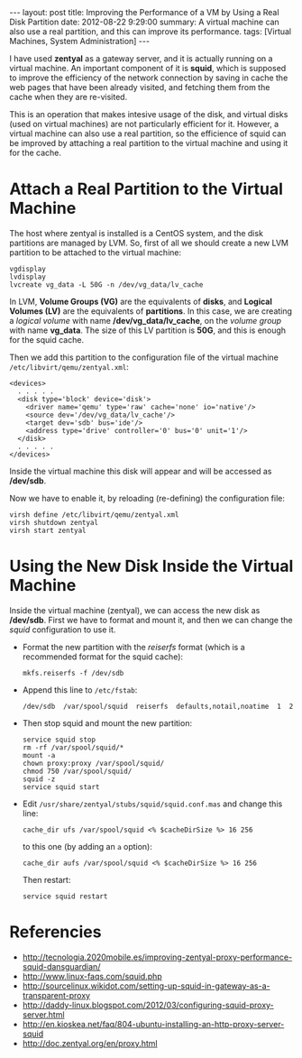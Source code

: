 #+OPTIONS:   H:3 num:t toc:t \n:nil @:t ::t |:t ^:nil -:t f:t *:t <:t
#+OPTIONS:   TeX:nil LaTeX:nil skip:nil d:nil todo:t pri:nil tags:not-in-toc
#+begin_export html
---
layout:     post
title:      Improving the Performance of a VM by Using a Real Disk Partition
date:       2012-08-22 9:29:00
summary:    A virtual machine can also use a real partition,
            and this can improve its performance.
tags: [Virtual Machines, System Administration]
---
#+end_export

I have used *zentyal* as a gateway server, and it is actually running
on a virtual machine. An important component of it is *squid*, which
is supposed to improve the efficiency of the network connection by
saving in cache the web pages that have been already visited, and
fetching them from the cache when they are re-visited.

This is an operation that makes intesive usage of the disk, and
virtual disks (used on virtual machines) are not particularly
efficient for it. However, a virtual machine can also use a real
partition, so the efficience of squid can be improved by attaching a
real partition to the virtual machine and using it for the cache.

* Attach a Real Partition to the Virtual Machine

  The host where zentyal is installed is a CentOS system, and the disk partitions are managed by LVM. So, first of all we should create a new LVM partition to be attached to the virtual machine:
  #+BEGIN_EXAMPLE
  vgdisplay
  lvdisplay
  lvcreate vg_data -L 50G -n /dev/vg_data/lv_cache
  #+END_EXAMPLE

  In LVM, *Volume Groups (VG)* are the equivalents of *disks*, and
  *Logical Volumes (LV)* are the equivalents of *partitions*. In this
  case, we are creating a /logical volume/ with name
  */dev/vg_data/lv_cache*, on the /volume group/ with name
  *vg_data*. The size of this LV partition is *50G*, and this is
  enough for the squid cache.
  
  Then we add this partition to the configuration file of the virtual
  machine ~/etc/libvirt/qemu/zentyal.xml~:
  #+BEGIN_EXAMPLE
  <devices>
    . . . . .
    <disk type='block' device='disk'>
      <driver name='qemu' type='raw' cache='none' io='native'/>
      <source dev='/dev/vg_data/lv_cache'/>
      <target dev='sdb' bus='ide'/>
      <address type='drive' controller='0' bus='0' unit='1'/>
    </disk>
    . . . . .
  </devices>
  #+END_EXAMPLE

  Inside the virtual machine this disk will appear and will be
  accessed as */dev/sdb*.

  Now we have to enable it, by reloading (re-defining) the
  configuration file:
  #+BEGIN_EXAMPLE
  virsh define /etc/libvirt/qemu/zentyal.xml
  virsh shutdown zentyal
  virsh start zentyal
  #+END_EXAMPLE


* Using the New Disk Inside the Virtual Machine

  Inside the virtual machine (zentyal), we can access the new disk as
  */dev/sdb*. First we have to format and mount it, and then we can
  change the /squid/ configuration to use it.

  + Format the new partition with the /reiserfs/ format (which is a
    recommended format for the squid cache):
    #+BEGIN_EXAMPLE
    mkfs.reiserfs -f /dev/sdb
    #+END_EXAMPLE

  + Append this line to ~/etc/fstab~:
    #+BEGIN_EXAMPLE
    /dev/sdb  /var/spool/squid  reiserfs  defaults,notail,noatime  1  2
    #+END_EXAMPLE

  + Then stop squid and mount the new partition:
    #+BEGIN_EXAMPLE
    service squid stop
    rm -rf /var/spool/squid/*
    mount -a
    chown proxy:proxy /var/spool/squid/
    chmod 750 /var/spool/squid/
    squid -z
    service squid start
    #+END_EXAMPLE

  + Edit ~/usr/share/zentyal/stubs/squid/squid.conf.mas~ and change
    this line:
    #+BEGIN_EXAMPLE
    cache_dir ufs /var/spool/squid <% $cacheDirSize %> 16 256
    #+END_EXAMPLE
    to this one (by adding an =a= option):
    #+BEGIN_EXAMPLE
    cache_dir aufs /var/spool/squid <% $cacheDirSize %> 16 256
    #+END_EXAMPLE

    Then restart:
    #+BEGIN_EXAMPLE
    service squid restart
    #+END_EXAMPLE


* Referencies

  + http://tecnologia.2020mobile.es/improving-zentyal-proxy-performance-squid-dansguardian/
  + http://www.linux-faqs.com/squid.php
  + http://sourcelinux.wikidot.com/setting-up-squid-in-gateway-as-a-transparent-proxy
  + http://daddy-linux.blogspot.com/2012/03/configuring-squid-proxy-server.html
  + http://en.kioskea.net/faq/804-ubuntu-installing-an-http-proxy-server-squid
  + http://doc.zentyal.org/en/proxy.html
